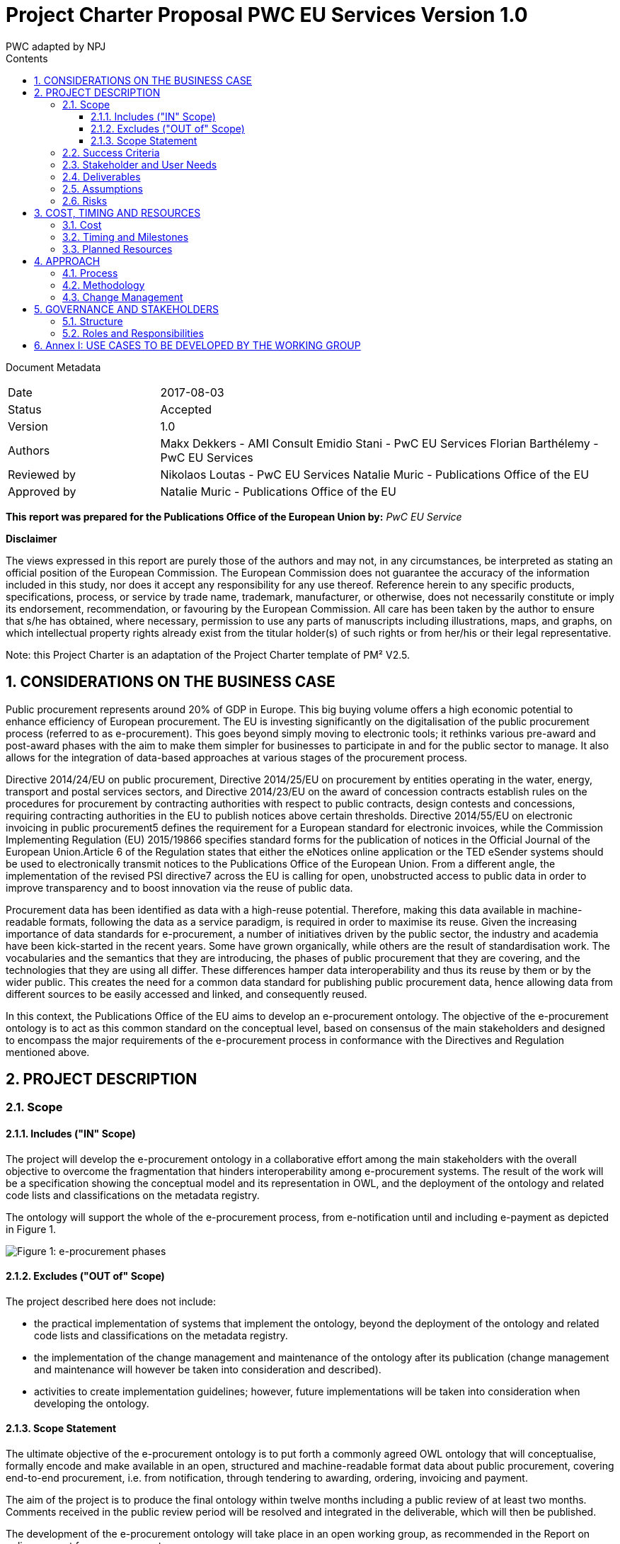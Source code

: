 :doctitle: Project Charter Proposal PWC EU Services Version 1.0
:doccode: epo-main-prod-006
:author: PWC adapted by NPJ
:authoremail: nicole-anne.paterson-jones@ext.ec.europa.eu
:docdate: June 2023
:sectnums:
:toc:
:toclevels: 4
:toc-title: Contents

Document Metadata

[cols="1,3"]
|===
|Date
|2017-08-03

|Status
|Accepted

|Version
|1.0

|Authors
|Makx Dekkers - AMI Consult
Emidio Stani - PwC EU Services
Florian Barthélemy - PwC EU Services

|Reviewed by
|Nikolaos Loutas - PwC EU Services
Natalie Muric - Publications Office of the EU

|Approved by
|Natalie Muric - Publications Office of the EU
|===

*This report was prepared for the Publications Office of the European Union by:*
_PwC EU Service_

--
*Disclaimer*

The views expressed in this report are purely those of the authors and may not, in any circumstances, be interpreted as stating an official position of the European Commission.
The European Commission does not guarantee the accuracy of the information included in this study, nor does it accept any responsibility for any use thereof.
Reference herein to any specific products, specifications, process, or service by trade name, trademark, manufacturer, or otherwise, does not necessarily constitute or imply its endorsement, recommendation, or favouring by the European Commission.
All care has been taken by the author to ensure that s/he has obtained, where necessary, permission to use any parts of manuscripts including illustrations, maps, and graphs, on which intellectual property rights already exist from the titular holder(s) of such rights or from her/his or their legal representative.
--

Note: this Project Charter is an adaptation of the Project Charter template of PM² V2.5.

== CONSIDERATIONS ON THE BUSINESS CASE

Public procurement represents around 20% of GDP in Europe. This big buying volume offers a high economic potential to enhance efficiency of European procurement. The EU is investing significantly on the digitalisation of the public procurement process (referred to as e-procurement). This goes beyond simply moving to electronic tools; it rethinks various pre-award and post-award phases with the aim to make them simpler for businesses to participate in and for the public sector to manage. It also allows for the integration of data-based approaches at various stages of the procurement process.

Directive 2014/24/EU on public procurement, Directive 2014/25/EU on procurement by entities operating in the water, energy, transport and postal services sectors, and Directive 2014/23/EU on the award of concession contracts establish rules on the procedures for procurement by contracting authorities with respect to public contracts, design contests and concessions, requiring contracting authorities in the EU to publish notices above certain thresholds. Directive 2014/55/EU on electronic invoicing in public procurement5 defines the requirement for a European standard for electronic invoices, while the Commission Implementing Regulation (EU) 2015/19866 specifies standard forms for the publication of notices in the Official Journal of the European Union.Article 6 of the Regulation states that either the eNotices online application or the TED eSender systems should be used to electronically transmit notices to the Publications Office of the European Union. From a different angle, the implementation of the revised PSI directive7 across the EU is calling for open, unobstructed access to public data in order to improve transparency and to boost innovation via the reuse of public data. 

Procurement data has been identified as data with a high-reuse potential. Therefore, making this data available in machine-readable formats, following the data as a service paradigm, is required in order to maximise its reuse. 
Given the increasing importance of data standards for e-procurement, a number of initiatives driven by the public sector, the industry and academia have been kick-started in the recent years. Some have grown organically, while others are the result of standardisation work. The vocabularies and the semantics that they are introducing, the
phases of public procurement that they are covering, and the technologies that they are using all differ. These differences hamper data interoperability and thus its reuse by them or by the wider public. This creates the need for a common data standard for publishing public procurement data, hence allowing data from different sources to be easily accessed and linked, and consequently reused.

In this context, the Publications Office of the EU aims to develop an e-procurement ontology. The objective of the e-procurement ontology is to act as this common standard on the conceptual level, based on consensus of the main stakeholders and designed to encompass the major requirements of the e-procurement process in conformance with the Directives and Regulation mentioned above.

== PROJECT DESCRIPTION

=== Scope

==== Includes ("IN" Scope)
The project will develop the e-procurement ontology in a collaborative effort among the main stakeholders with the overall objective to overcome the fragmentation that hinders interoperability among e-procurement systems. The result of the work will be a specification showing the conceptual model and its representation in OWL, and the deployment of the ontology and related code lists and classifications on the metadata registry.

The ontology will support the whole of the e-procurement process, from e-notification until and including e-payment as depicted in Figure 1.

image::charter1.png[Figure 1: e-procurement phases]

==== Excludes ("OUT of" Scope)

The project described here does not include:

* the practical implementation of systems that implement the ontology, beyond the deployment of the ontology and related code lists and classifications on the metadata registry.
* the implementation of the change management and maintenance of the ontology after its publication (change management and maintenance will however be taken into consideration and described).
* activities to create implementation guidelines; however, future implementations
will be taken into consideration when developing the ontology.

==== Scope Statement

The ultimate objective of the e-procurement ontology is to put forth a commonly agreed OWL ontology that will conceptualise, formally encode and make available in an open, structured and machine-readable format data about public procurement, covering end-to-end procurement, i.e. from notification, through tendering to awarding, ordering, invoicing and payment.

The aim of the project is to produce the final ontology within twelve months including a public review of at least two months. Comments received in the public review period will be resolved and integrated in the deliverable, which will then be published.

The development of the e-procurement ontology will take place in an open working group, as recommended in the Report on policy support for e-procurement.

=== Success Criteria

* Commitment on the part of the working group members to actively participate in
the work towards finding common ground with an objective to implement the
ontology after its publication.
* Consensus in the Working Group on the conceptual model.
* Expression of the conceptual model as an ontology in OWL.
* Publication of the conceptual model and ontology.

=== Stakeholder and User Needs

In Figure 2, the various stakeholders are depicted.

image::charter2.png[Figure 2: Stakeholder and User Needs]

The main stakeholders of the e-procurement ontology are the contracting authorities who request the items procured, and the economic operators who deliver the items.
The stakeholders in these two categories provide the data for the elements in the ontology, while the other stakeholders use the data provided to meet their specific needs.

These needs are related to three categories of use cases:

* Transparency and monitoring: to enable verification that public procurement is conducted according to the rules set by the Directives and Regulation.
* Innovation & value added services: to allow the emergence of new applications and services on the basis of the availability of procurement data.
* Interconnection of public procurement systems: to support increased interoperability across procurement systems.
The ontology needs to be able to satisfy the needs of various stakeholder categories as shown in Table 1.

.: Stakeholder areas of interest and types of use cases
[cols="1,1"]
|===
|Stakeholder category|Type of use case

|Contracting authorities
|Interconnection of public procurement systems
Transparency and monitoring
Innovation & value added services

|Economic operators
|Transparency and monitoring
Innovation & value added services

|Procurement intermediaries and aggregators
|Interconnection of public procurement systems
Innovation & value added services

|Academia and researchers
|Innovation & value added services
Transparency and monitoring

|Media and (data) journalists
|Transparency and monitoring

|Auditors and regulators
|Transparency and monitoring

|Members of parliaments
|Transparency and monitoring

|Standardisation organisations
|Interconnection of public procurement systems

|NGOs
|Transparency and monitoring

|Citizens
|Transparency and monitoring
|===

=== Deliverables

The following deliverables are foreseen as results of the work.

.: Deliverables
[cols="1,3"]
|===
|Deliverable Name| Deliverable Description

|e-Procurement Conceptual Model
|Conceptual model of the e-procurement ontology specifying the relevant entities, attributes and relationships. This deliverable will be developed in an incremental way, with several drafts being created and published for discussion in the working group. These drafts will be designed as Working Draft <no>. See also section 4.1.

|Specification of the conceptual model
|The specification will provide the definition of the concepts and relationships and eventual synonyms

|e-Procurement Ontology
|OWL expression of the ontology. The OWL expression will be included as an annex in D01, but also published separately at a persistent URI under the Commission's URI Policy.
|===

=== Assumptions

The following assumptions have been taken into account:

* The e-procurement ontology takes into account the data standards and structures described in the document Data Structures and Standards used at the Publications Office, Version: 1.0.0 of 19 December 2016 so as to ensure seamless testing of the ontology in the environment of the Publications Office.
* The e-procurement ontology is expressed in OWL2 in conformance with the conditions listed in section 2.1 of the W3C Recommendation OWL 2 Web Ontology Language Conformance (Second Edition)
* The e-procurement ontology is made available on-line under the ISA Open Metadata Licence v1.111
* The Working Group consists of experts in the following areas:
** e-procurement, taking into consideration the perspective of the stakeholder they represent;
** data modelling and ontology design; and
** OWL and the wider area of Linked Open Data technologies.
* The members of the Working Group share an objective of reaching consensus by finding common ground across potentially different perspectives.

=== Risks

A number of risks can be identified. Table 3 lists these risks with an indication of the impact, the likelihood and a proposed mitigation strategy.

.: Risks
[cols="2,1,1,2"]
|===
s||Risk|Impact|Likelihood|Mitigation strategy
|No consensus can be reached
|High
|Medium
|Strong oversight and gentle steering by Working Group chair

|Insufficient participation by Working Group members
|Medium
|Medium
|Commitment by a core set of stakeholders

|Lack of relevant skills in the Working Group
|High
|Low
|Taking care that the right experts are invited

|Competition of conflicting approaches, e.g. XML-based standards
|Medium
|Medium
|Establishing liaisons with other initiatives, explaining that the e-procurement ontology is intended to define a semantic view that should encompass other approaches.

|Insufficient awareness in stakeholder community
|Medium
|Low
|Define and implement good communication approach, e.g. through frequent news on Joinup, exposure at events, Twitter, LinkedIn
|===
== COST, TIMING AND RESOURCES

=== Cost

The project cost in financial terms is not estimated, however the human resources required is estimated.

Table 4 contains estimates of the time required for the different roles of the involved experts. These estimates are based on previous experiences with the development of other interoperability specification in the ISA/ISA2 programmes.

.: Resource estimates (person days)
[cols="1,3,3"]
|===
|ID |Role |Time requirement

|R1
|Working Group Chair
|6 days per month

|R2
|Editor
|1-2 editors full time

|R3
|Working Group Member
|0,5-2 days per month, depending on the level of activity that the member wishes to invest
|===

=== Timing and Milestones
The overall time plan for the work is shown in Table 5. The table includes the calendar months that would result from a possible start of the project right after the summer holiday of 2017.

.: Overall time plan
[cols="1,4,3"]
|===
|ID|Milestone Description|Target Delivery Date

|M1
|Start of the project
|Month 0 - September 2017

|M2
|Publication of the draft deliverable for public review
|Month 9 - June 2018

|M3
|Publication of final deliverable
|Month 11 - September 2018
|===

Given this overall time plan, a meeting plan for the Working Group and delivery of intermediate draft could look as shown in Table 6. The actual plan should be decided in the first meeting of the Working Group in Month 0. Depending on the size of the working group, the number of entities in the ontology and the occurrence of contentious issues,
the plan may be revised to include more or fewer meetings and drafts, as time passes.

The mention of "meetings" in Table 6 does not imply that face-to-face meeting must be held in all cases. For most meetings, teleconference facilities will be sufficient. However, it is advisable to plan for some face-to-face meetings at crucial points in time, for example at the start of the work (E1/M1) and before issuing the draft for public review (E16/M2).

Table 6 includes the proposed activities to be carried out by the Working Group. The work preparing the items listed with the meetings two, three and four will be undertaken by the Editors between meetings.

.: Provisional meeting and publication plan
[cols="1,4,2,3"]
|===
|ID |Event |Event date |Indicative activities

|E1
|First WG meeting
|Month 0 - September |2017 (M1)
Prioritisation of use cases Grouping them to be treated in consecutive meetings
Provision of updated conceptual model and its specification
Discussion on the conceptual model and its specifications

|E2
|First draft of conceptual model and its specification corresponding to the use cases concerned for the next meeting and incorporating the results from the iscussions of the previous meeting
|Month 1 - October 2017
| Prepared by editors based on discussions from the previous meeting and all corresponding input for the following meeting

|E3
|Second WG meeting
|Month 2 - November 2017
|Discussion/consensus on E2 document

|E4
|Second draft of conceptual model and its specification corresponding to the use cases concerned for the next meeting and incorporating the results from the discussions of the previous meeting.
|Month 2 - November 2017
|Prepared by editors based on discussions from the previous meeting and all corresponding input for the following meeting.

|E5
|Third WG meeting
|Month 4 - January 2018
|Discussion/consensus on E4 document

|E6
|Third draft of conceptual model and its specification corresponding to the use cases concerned for the next meeting and incorporating the results from the discussions of the previous meeting.
|Month 4 - January 2018
|Prepared by the editors based on discussions from the previous meeting and all corresponding input for the following meeting.

|E7
|Fourth WG meeting
|Month 5 - February 2018
|Discussion/consensus on E6 document

|E8
|Fourth draft of conceptual model and its specification corresponding to the use cases concerned for the next meeting and incorporating the results from the discussions of the previous meeting.
|Month 5 - February 2018
|Prepared by editors based on discussions from the previous meeting and all corresponding input for the following meeting.

|E9
|Fifth WG meeting
|Month 6 - March 2018
|Discussion/consensus on E8 document

|E10
|Fifth draft of conceptual model and its specification corresponding to the use cases concerned for the next meeting and incorporating the results from the discussions of the previous meeting.
|Month 6 - March 2018
|Prepared by editors based on discussions from the previous meeting and all corresponding input for the following meeting.

|E11
|Sixth WG meeting
|Month 7 - April 2018
|Discussion/consensus on E10 document

|E12
|Sixth draft of the conceptual model and its specification corresponding to all the discussions within the working group.
|Month 7 - April 2018
|Prepared by the editors based on discussions from the previous meeting and all corresponding input for the following meeting.

|E13
|Seventh WG meeting
|Month 8 - May 2018
|Discussion/consensus on E12 document

|E14
|Finalisation of conceptual model and its specification and the ontology in OWL
|Month 9 - June 2018
|Prepared by editors based on discussions from the previous meeting and all corresponding input for the following meeting.

|E15
|Eighth WG meeting
|Month 9 - June 2018
|Discussion/consensus on E14 document

|E16
|Publication of ontology for public review
|Month 10 - July 2018 (M2)
|

|E17
|Proposed resolution of issues raised in public review
|Month 12 - September 2018 (M3)
|Prepared by editors

|E18
|Ninth WG meeting
|Month 12 - September 2018
|Discussion/consensus on E17

|E19
|Publication of Ontology
|Month 12 - September
|===

In Table 6, one of the activities for the first meeting is to set priorities for the use cases that were decided in the inception phase. A list of the use cases is included in Annex I.
For each of those use cases, the Editor will further develop the use case according to the methodology presented in the inception phase. In the meetings two to six, the use cases will be presented by the Editor, and the working group will come to a consensus to any changes that need to be made to the use case.

For the development of the conceptual data model Editors will derive the concepts from the use cases as described in D02.01: “Specification of the process and methodology to develop the eProcurement ontology with initial draft of the eProcurement Ontology for 3 use case”. The Editor will document this alongside the use cases and the concepts roughly one month ahead of each working group meeting. The documentation will also include the definition of concepts, identification of subclasses or subtypes, relevant properties and relationships.

The working group will review the documentation mentioned above ahead of the meetings. Working Group members may at any time propose additional concepts to be added to the conceptual model. Such proposals will be discussed by the Working Group; the proposed concept will be added if the Working Group decides that the proposed concept is relevant and necessary.

=== Planned Resources

The technical tools available for this project are listed in Table 7.

.: Technical infrastructure
[cols="1,2,3"]
|===
|ID|Resource Requirement|Description

|RR1
|Ontology development tool
|Protégé, http://protege.stanford.edu/ or VocBench 3

|RR2
|Model visualisation tool
|TBD

|RR3
|Conference call facility
|WebEx, https://ecwacs.webex.com/ecwacs/

|RR4
|Mailing list
|eprocurementontology@joinup.ec.europa.eu

|RR5
|Issue tracker
|GitHub https://github.com/eprocurementontology

|RR6
|Publication channel
|https://joinup.ec.europa.eu/asset/eprocurementontology/
|===

== APPROACH

The project will be based on the ISA Process and Methodology for the development of semantic agreements12 as described in section 2 of the Report on policy support for e-procurement.

=== Process
An important part of the process as described in the ISA Process and Methodology for the development of semantic agreements, and in particular the establishment of the Working Group, has already taken place in the preparatory phase. Therefore, the process to be followed by the Working Group in this Project consists of the following six elements:

.: Process overview
[cols="1"]
|===
|*Process*
_Reaching consensus_
|. Publish Working Drafts (Chair(s) and Editor(s))
. Review Working Drafts (Working Group)
. Publish last call Working Draft (Chair(s) and Editor(s))
. Review last call Working Draft (the Public)
. Gather evidence of acceptance (Chair(s) and Editor(s))
. Submit for endorsement (The Publications Office)
|===

=== Methodology
The methodology takes into account the step-by-step approach agreed in the preliminary phase. Building on the initial draft published at the end of the preliminary phase, the methodology involves the following five steps:

.: Methodology overview
[cols="1"]
|===
|*Methodology*
_Developing the ontology_
|Follow the step-by-step development process from requirements to OWL ontology (Editor(s), Working Group) which involves:
Step 1. Define use cases
Step 2. Define requirements from the use cases
Step 3. Develop a conceptual data model
Step 4. Consider reusing existing ontologies
Step 5. Define and implement an OWL ontology
|===

Drafts of the specification are published on Joinup; working group members provide comments on GitHub, referencing the relevant section in the document.

=== Change Management
The change management of the e-procurement ontology is defined on the basis of the approach described in the document “Description of a change management release and publication process for structural metadata specifications developed by the ISA Programme”.

The main characteristics are:

* Openness: In order for public administrations to rely on specifications, the openness of the change management is a key – openness is also a key assessment criterion in the Common Assessment Method of Standards and Specifications
(CAMSS)14. Openness means that requests for changes can be submitted by any stakeholder and that the analysis and decisions taken are logged in a transparent manner. An open change management process improves the quality of the
specification.
* Controlled change: Public administrations that use structural metadata or implement specifications must not be negatively impacted by unexpected changes to these specifications. A release schedule must be established, allowing changes to take place in a stepwise and traceable manner. New releases should also be versioned consistently.
The approach includes work flows for several types of changes: editorial changes, minor semantic changes and major semantic changes.

As part of the approach, a version numbering scheme and time table is defined:

* Editorial changes and bug fixes
Once per year, the submitted requests for this type of change are collected and
processed.
The resulting release is numbered X.Y.(Z+1), e.g. 1.0.1, 1.0.2 etc.

* Minor semantic changes
Once per year, the submitted requests for this type of change are collected and
processed. At this time, also editorial changes and bug fixes are processed.
The resulting release is numbered X.(Y+1).0, e.g. 1.1.0, 1.2.0 etc.

* Major semantic changes
Every second year, the submitted requests for this type of change are collected and
processed. At that time, also editorial changes and bug fixes as well as minor
semantic changes are processed.
The resulting release is numbered (X+1).0.0, e.g. 2.0.0, 3.0.0 etc.

== GOVERNANCE AND STAKEHOLDERS

=== Structure

The diagram in Figure 3 depicts the governance structure of the project. The roles and
relationships are further detailed in section 5.2.

image::charter3.png[Figure 3: Governance structure]

=== Roles and Responsibilities
The roles and responsibilities of each of the groups depicted in Figure 3 are outlined in Table 10.

.: Roles and responsibilities
[cols="1,2,1"]
|===
|Who|What|When

|The Publications Office
|Owns the project, provides oversight and supplies WG chair; endorses the final result at the end of the project
|Continuously

|Working Group
|Provides input, reviews and validate the ontology in synergy with the active developmental propositions of editors
|Continuously

|Community
|Participates in public review
|At publication of draft for public review
|===

== Annex I: USE CASES TO BE DEVELOPED BY THE WORKING GROUP
* e-tendering process:
https://github.com/eprocurementontology/eprocurementontology/issues/8
* Analysing e-procurement procedures,
https://github.com/eprocurementontology/eprocurementontology/issues/11
* Increase cross-domain interoperability in terms of (financial) exclusion grounds
among Member States,
https://github.com/eprocurementontology/eprocurementontology/issues/13
* Public understandability (Use case to be derived from interviews with transparency watchdogs and similar stakeholders)
* Monitor the money flow,
https://github.com/eprocurementontology/eprocurementontology/issues/9
* Detect fraud and compliance with procurement criteria,
https://github.com/eprocurementontology/eprocurementontology/wiki/Add-a-new-use-case
* Alerting services,
https://github.com/eprocurementontology/eprocurementontology/issues/10
* Introduce automated classification systems in public procurement (not a real use case but a set of ideas for classification systems to be gathered)
* Businesses need to participate in procurement,
https://github.com/eprocurementontology/eprocurementontology/issues/15
* Buyers need to buy things, which means following the e-procurement phases,
https://github.com/eprocurementontology/eprocurementontology/issues/15. This
use case includes (and therefore could be breakdown into other use cases at a lower granular level):
** Creating new information (e.g. description of the procurement, giving points for award criteria).
** Reusing information from different databases and domains, such as
* business registries (to reduce administrative burden and ensure consistency of information); and
* tax, social payments, etc. systems (to verify that potential contractors meet selection criteria).
** (Sending information to other systems to ensure transparency etc. requirements are met, e.g. contract registers).
* Other public entities are directly involved in the e-procurement phases,
https://github.com/eprocurementontology/eprocurementontology/issues/15. This use case includes (and therefore could be breakdown into other use cases at a lower granular level):
** Creating new information (e.g. review authority freezing the procurement process, rejecting a complaint, or awarding damages).
** Exchanging data between e-procurement systems and systems used by auditors and review bodies, so that it is easier for them to check the validity of the procurement process.
** Regulators (ministries, review bodies, etc.), citizens, journalists, NGOs, academics, buyers, etc. use the data to answer policy-relevant questions,
https://github.com/eprocurementontology/eprocurementontology/issues/15. This use case includes (and therefore could be breakdown into other use cases at a lower granular level):
** Accessing information created by the use cases above.
** Accessing information created specifically to be used only in this use case.
** Connecting this information with other information, in particular:
* budget systems (to answer questions linked to following the money).
(Note: e-invoicing is not included in this section, because it falls within the scope of "e-procurement phases described in the Project Charter", i.e. the first use cases in this list.); and
* contract registers (to allow answering more sophisticated questions, e.g. linked to the full text of contracts).
* Analyse the success rate of the procurement process and the reasons for failure,
as well as estimate the costs associated,
https://github.com/eprocurementontology/eprocurementontology/issues/16
* Long term analysis about the evolution of procurement activities in the EU Institutions,
https://github.com/eprocurementontology/eprocurementontology/issues/16
* Providing information for Contract Registries,
https://github.com/eprocurementontology/eprocurementontology/issues/18
* Enable the publication of notices as linked open data to enable the exploitation of the corresponding data through the semantic web in ways yet to be envisaged,
https://github.com/eprocurementontology/eprocurementontology/issues/18